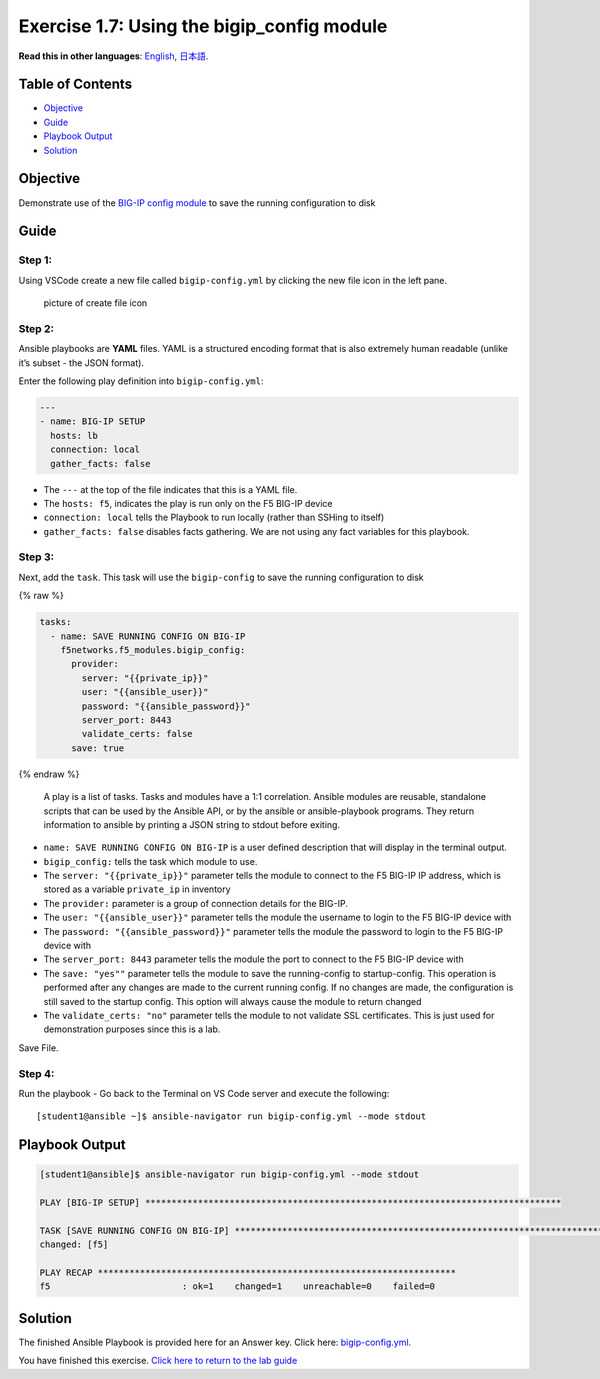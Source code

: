 Exercise 1.7: Using the bigip_config module
===========================================

**Read this in other languages**: |uk| `English <README.md>`__, |japan|
`日本語 <README.ja.md>`__.

Table of Contents
-----------------

-  `Objective <#objective>`__
-  `Guide <#guide>`__
-  `Playbook Output <#playbook-output>`__
-  `Solution <#solution>`__

Objective
---------

Demonstrate use of the `BIG-IP config
module <https://docs.ansible.com/ansible/latest/modules/bigip_config_module.html>`__
to save the running configuration to disk

Guide
-----

Step 1:
~~~~~~~

Using VSCode create a new file called ``bigip-config.yml`` by clicking
the new file icon in the left pane.

.. figure:: ../1.1-get-facts/images/vscode-openfile_icon.png
   :alt: picture of create file icon

   picture of create file icon

Step 2:
~~~~~~~

Ansible playbooks are **YAML** files. YAML is a structured encoding
format that is also extremely human readable (unlike it’s subset - the
JSON format).

Enter the following play definition into ``bigip-config.yml``:

.. code:: yaml

   ---
   - name: BIG-IP SETUP
     hosts: lb
     connection: local
     gather_facts: false

-  The ``---`` at the top of the file indicates that this is a YAML
   file.
-  The ``hosts: f5``, indicates the play is run only on the F5 BIG-IP
   device
-  ``connection: local`` tells the Playbook to run locally (rather than
   SSHing to itself)
-  ``gather_facts: false`` disables facts gathering. We are not using
   any fact variables for this playbook.

Step 3:
~~~~~~~

Next, add the ``task``. This task will use the ``bigip-config`` to save
the running configuration to disk

{% raw %}

.. code:: yaml

     tasks:
       - name: SAVE RUNNING CONFIG ON BIG-IP
         f5networks.f5_modules.bigip_config:
           provider:
             server: "{{private_ip}}"
             user: "{{ansible_user}}"
             password: "{{ansible_password}}"
             server_port: 8443
             validate_certs: false
           save: true

{% endraw %}

   A play is a list of tasks. Tasks and modules have a 1:1 correlation.
   Ansible modules are reusable, standalone scripts that can be used by
   the Ansible API, or by the ansible or ansible-playbook programs. They
   return information to ansible by printing a JSON string to stdout
   before exiting.

-  ``name: SAVE RUNNING CONFIG ON BIG-IP`` is a user defined description
   that will display in the terminal output.
-  ``bigip_config:`` tells the task which module to use.
-  The ``server: "{{private_ip}}"`` parameter tells the module to
   connect to the F5 BIG-IP IP address, which is stored as a variable
   ``private_ip`` in inventory
-  The ``provider:`` parameter is a group of connection details for the
   BIG-IP.
-  The ``user: "{{ansible_user}}"`` parameter tells the module the
   username to login to the F5 BIG-IP device with
-  The ``password: "{{ansible_password}}"`` parameter tells the module
   the password to login to the F5 BIG-IP device with
-  The ``server_port: 8443`` parameter tells the module the port to
   connect to the F5 BIG-IP device with
-  The ``save: "yes""`` parameter tells the module to save the
   running-config to startup-config. This operation is performed after
   any changes are made to the current running config. If no changes are
   made, the configuration is
   still saved to the startup config. This option will always cause the
   module to return changed
-  The ``validate_certs: "no"`` parameter tells the module to not
   validate SSL certificates. This is just used for demonstration
   purposes since this is a lab.

Save File.

Step 4:
~~~~~~~

Run the playbook - Go back to the Terminal on VS Code server and execute
the following:

::

   [student1@ansible ~]$ ansible-navigator run bigip-config.yml --mode stdout

Playbook Output
---------------

.. code:: yaml

   [student1@ansible]$ ansible-navigator run bigip-config.yml --mode stdout

   PLAY [BIG-IP SETUP] *******************************************************************************

   TASK [SAVE RUNNING CONFIG ON BIG-IP] *******************************************************************************
   changed: [f5]

   PLAY RECAP ********************************************************************
   f5                         : ok=1    changed=1    unreachable=0    failed=0

Solution
--------

The finished Ansible Playbook is provided here for an Answer key. Click
here:
`bigip-config.yml <https://github.com/network-automation/linklight/blob/master/exercises/ansible_f5/1.7-save-running-config/bigip-config.yml>`__.

You have finished this exercise. `Click here to return to the lab
guide <../README.md>`__

.. |uk| image:: ../../../images/uk.png
.. |japan| image:: ../../../images/japan.png

